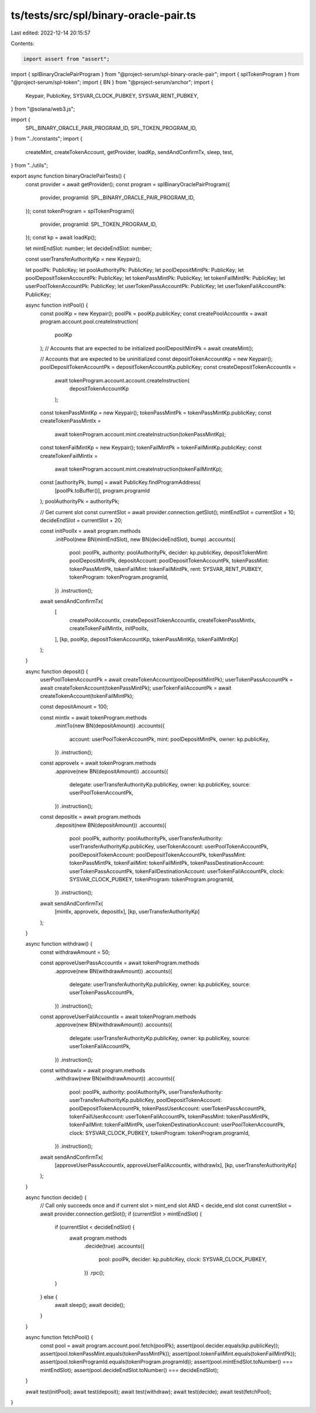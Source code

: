 ts/tests/src/spl/binary-oracle-pair.ts
======================================

Last edited: 2022-12-14 20:15:57

Contents:

.. code-block:: ts

    import assert from "assert";
import { splBinaryOraclePairProgram } from "@project-serum/spl-binary-oracle-pair";
import { splTokenProgram } from "@project-serum/spl-token";
import { BN } from "@project-serum/anchor";
import {
  Keypair,
  PublicKey,
  SYSVAR_CLOCK_PUBKEY,
  SYSVAR_RENT_PUBKEY,
} from "@solana/web3.js";

import {
  SPL_BINARY_ORACLE_PAIR_PROGRAM_ID,
  SPL_TOKEN_PROGRAM_ID,
} from "../constants";
import {
  createMint,
  createTokenAccount,
  getProvider,
  loadKp,
  sendAndConfirmTx,
  sleep,
  test,
} from "../utils";

export async function binaryOraclePairTests() {
  const provider = await getProvider();
  const program = splBinaryOraclePairProgram({
    provider,
    programId: SPL_BINARY_ORACLE_PAIR_PROGRAM_ID,
  });
  const tokenProgram = splTokenProgram({
    provider,
    programId: SPL_TOKEN_PROGRAM_ID,
  });
  const kp = await loadKp();

  let mintEndSlot: number;
  let decideEndSlot: number;

  const userTransferAuthorityKp = new Keypair();

  let poolPk: PublicKey;
  let poolAuthorityPk: PublicKey;
  let poolDepositMintPk: PublicKey;
  let poolDepositTokenAccountPk: PublicKey;
  let tokenPassMintPk: PublicKey;
  let tokenFailMintPk: PublicKey;
  let userPoolTokenAccountPk: PublicKey;
  let userTokenPassAccountPk: PublicKey;
  let userTokenFailAccountPk: PublicKey;

  async function initPool() {
    const poolKp = new Keypair();
    poolPk = poolKp.publicKey;
    const createPoolAccountIx = await program.account.pool.createInstruction(
      poolKp
    );
    // Accounts that are expected to be initialized
    poolDepositMintPk = await createMint();

    // Accounts that are expected to be uninitialized
    const depositTokenAccountKp = new Keypair();
    poolDepositTokenAccountPk = depositTokenAccountKp.publicKey;
    const createDepositTokenAccountIx =
      await tokenProgram.account.account.createInstruction(
        depositTokenAccountKp
      );

    const tokenPassMintKp = new Keypair();
    tokenPassMintPk = tokenPassMintKp.publicKey;
    const createTokenPassMintIx =
      await tokenProgram.account.mint.createInstruction(tokenPassMintKp);

    const tokenFailMintKp = new Keypair();
    tokenFailMintPk = tokenFailMintKp.publicKey;
    const createTokenFailMintIx =
      await tokenProgram.account.mint.createInstruction(tokenFailMintKp);

    const [authorityPk, bump] = await PublicKey.findProgramAddress(
      [poolPk.toBuffer()],
      program.programId
    );
    poolAuthorityPk = authorityPk;

    // Get current slot
    const currentSlot = await provider.connection.getSlot();
    mintEndSlot = currentSlot + 10;
    decideEndSlot = currentSlot + 20;

    const initPoolIx = await program.methods
      .initPool(new BN(mintEndSlot), new BN(decideEndSlot), bump)
      .accounts({
        pool: poolPk,
        authority: poolAuthorityPk,
        decider: kp.publicKey,
        depositTokenMint: poolDepositMintPk,
        depositAccount: poolDepositTokenAccountPk,
        tokenPassMint: tokenPassMintPk,
        tokenFailMint: tokenFailMintPk,
        rent: SYSVAR_RENT_PUBKEY,
        tokenProgram: tokenProgram.programId,
      })
      .instruction();

    await sendAndConfirmTx(
      [
        createPoolAccountIx,
        createDepositTokenAccountIx,
        createTokenPassMintIx,
        createTokenFailMintIx,
        initPoolIx,
      ],
      [kp, poolKp, depositTokenAccountKp, tokenPassMintKp, tokenFailMintKp]
    );
  }

  async function deposit() {
    userPoolTokenAccountPk = await createTokenAccount(poolDepositMintPk);
    userTokenPassAccountPk = await createTokenAccount(tokenPassMintPk);
    userTokenFailAccountPk = await createTokenAccount(tokenFailMintPk);

    const depositAmount = 100;

    const mintIx = await tokenProgram.methods
      .mintTo(new BN(depositAmount))
      .accounts({
        account: userPoolTokenAccountPk,
        mint: poolDepositMintPk,
        owner: kp.publicKey,
      })
      .instruction();
    const approveIx = await tokenProgram.methods
      .approve(new BN(depositAmount))
      .accounts({
        delegate: userTransferAuthorityKp.publicKey,
        owner: kp.publicKey,
        source: userPoolTokenAccountPk,
      })
      .instruction();
    const depositIx = await program.methods
      .deposit(new BN(depositAmount))
      .accounts({
        pool: poolPk,
        authority: poolAuthorityPk,
        userTransferAuthority: userTransferAuthorityKp.publicKey,
        userTokenAccount: userPoolTokenAccountPk,
        poolDepositTokenAccount: poolDepositTokenAccountPk,
        tokenPassMint: tokenPassMintPk,
        tokenFailMint: tokenFailMintPk,
        tokenPassDestinationAccount: userTokenPassAccountPk,
        tokenFailDestinationAccount: userTokenFailAccountPk,
        clock: SYSVAR_CLOCK_PUBKEY,
        tokenProgram: tokenProgram.programId,
      })
      .instruction();

    await sendAndConfirmTx(
      [mintIx, approveIx, depositIx],
      [kp, userTransferAuthorityKp]
    );
  }

  async function withdraw() {
    const withdrawAmount = 50;

    const approveUserPassAccountIx = await tokenProgram.methods
      .approve(new BN(withdrawAmount))
      .accounts({
        delegate: userTransferAuthorityKp.publicKey,
        owner: kp.publicKey,
        source: userTokenPassAccountPk,
      })
      .instruction();
    const approveUserFailAccountIx = await tokenProgram.methods
      .approve(new BN(withdrawAmount))
      .accounts({
        delegate: userTransferAuthorityKp.publicKey,
        owner: kp.publicKey,
        source: userTokenFailAccountPk,
      })
      .instruction();

    const withdrawIx = await program.methods
      .withdraw(new BN(withdrawAmount))
      .accounts({
        pool: poolPk,
        authority: poolAuthorityPk,
        userTransferAuthority: userTransferAuthorityKp.publicKey,
        poolDepositTokenAccount: poolDepositTokenAccountPk,
        tokenPassUserAccount: userTokenPassAccountPk,
        tokenFailUserAccount: userTokenFailAccountPk,
        tokenPassMint: tokenPassMintPk,
        tokenFailMint: tokenFailMintPk,
        userTokenDestinationAccount: userPoolTokenAccountPk,
        clock: SYSVAR_CLOCK_PUBKEY,
        tokenProgram: tokenProgram.programId,
      })
      .instruction();

    await sendAndConfirmTx(
      [approveUserPassAccountIx, approveUserFailAccountIx, withdrawIx],
      [kp, userTransferAuthorityKp]
    );
  }

  async function decide() {
    // Call only succeeds once and if current slot > mint_end slot AND < decide_end slot
    const currentSlot = await provider.connection.getSlot();
    if (currentSlot > mintEndSlot) {
      if (currentSlot < decideEndSlot) {
        await program.methods
          .decide(true)
          .accounts({
            pool: poolPk,
            decider: kp.publicKey,
            clock: SYSVAR_CLOCK_PUBKEY,
          })
          .rpc();
      }
    } else {
      await sleep();
      await decide();
    }
  }

  async function fetchPool() {
    const pool = await program.account.pool.fetch(poolPk);
    assert(pool.decider.equals(kp.publicKey));
    assert(pool.tokenPassMint.equals(tokenPassMintPk));
    assert(pool.tokenFailMint.equals(tokenFailMintPk));
    assert(pool.tokenProgramId.equals(tokenProgram.programId));
    assert(pool.mintEndSlot.toNumber() === mintEndSlot);
    assert(pool.decideEndSlot.toNumber() === decideEndSlot);
  }

  await test(initPool);
  await test(deposit);
  await test(withdraw);
  await test(decide);
  await test(fetchPool);
}


